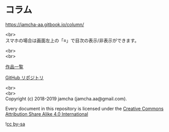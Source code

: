 #+OPTIONS: toc:nil
#+OPTIONS: \n:t

* コラム

  https://jamcha-aa.gitbook.io/column/

  <br>
  スマホの場合は画面左上の「≡」で目次の表示/非表示ができます。

  <br>
  <br>

  [[https://jamcha-aa.github.io/About/][作品一覧]]

  [[https://github.com/jamcha-aa/column][GitHub リポジトリ]]

  <br>
  <br>
  Copyright (c) 2018-2019 jamcha (jamcha.aa@gmail.com).

  Every document in this repository is licensed under the [[https://creativecommons.org/licenses/by-sa/4.0/deed][Creative Commons Attribution Share Alike 4.0 International]]

  ![[https://i.creativecommons.org/l/by-sa/4.0/88x31.png][cc by-sa]]
